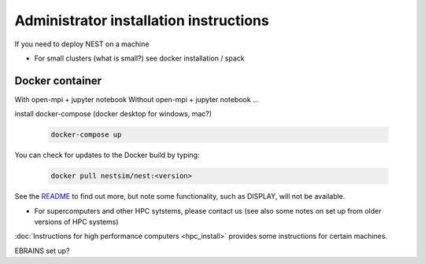 .. _admin_install:

Administrator installation instructions
---------------------------------------

If you need to deploy NEST on a machine

- For small clusters (what is small?) see docker installation / spack

Docker container
~~~~~~~~~~~~~~~~

With open-mpi + jupyter notebook
Without open-mpi + jupyter notebook ...

install docker-compose (docker desktop for windows, mac?)

 .. code-block:: bash

   docker-compose up

You can check for updates to the Docker build by typing:

 .. code-block:: bash

    docker pull nestsim/nest:<version>

See the `README <https://github.com/nest/nest-docker>`_ to find out more, but note some functionality, such as DISPLAY, will not be available.


- For supercomputers and other HPC sytstems, please contact us (see also some notes on set up from older versions of HPC systems)
:doc:`Instructions for high performance computers <hpc_install>` provides some instructions for certain machines.


EBRAINS set up?
